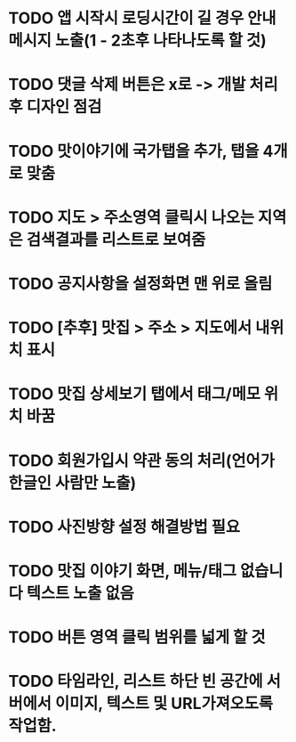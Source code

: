 * TODO 앱 시작시 로딩시간이 길 경우 안내메시지 노출(1 - 2초후 나타나도록 할 것)
* TODO 댓글 삭제 버튼은 x로 -> 개발 처리후 디자인 점검
* TODO 맛이야기에 국가탭을 추가, 탭을 4개로 맞춤
* TODO 지도 > 주소영역 클릭시 나오는 지역은 검색결과를 리스트로 보여줌
* TODO 공지사항을 설정화면 맨 위로 올림
* TODO [추후] 맛집 > 주소 > 지도에서 내위치 표시
* TODO 맛집 상세보기 탭에서 태그/메모 위치 바꿈
* TODO 회원가입시 약관 동의 처리(언어가 한글인 사람만 노출)
* TODO 사진방향 설정 해결방법 필요
* TODO 맛집 이야기 화면, 메뉴/태그 없습니다 텍스트 노출 없음
* TODO 버튼 영역 클릭 범위를 넓게 할 것
* TODO 타임라인, 리스트 하단 빈 공간에 서버에서 이미지, 텍스트 및 URL가져오도록 작업함.
